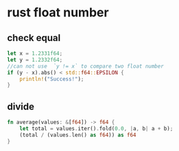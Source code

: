 * rust float number
:PROPERTIES:
:CUSTOM_ID: rust-float-number
:END:
** check equal
:PROPERTIES:
:CUSTOM_ID: check-equal
:END:
#+begin_src rust
    let x = 1.2331f64;
    let y = 1.2332f64;
    //can not use  `y != x` to compare two float number
    if (y - x).abs() < std::f64::EPSILON {
        println!("Success!");
    }
#+end_src

** divide
:PROPERTIES:
:CUSTOM_ID: divide
:END:
#+begin_src rust
fn average(values: &[f64]) -> f64 {
    let total = values.iter().fold(0.0, |a, b| a + b);
    (total / (values.len() as f64)) as f64
}
#+end_src
